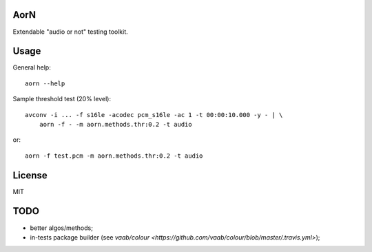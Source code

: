 AorN
====

.. image:: https://api.travis-ci.org/soutys/aorn.png?branch=master
    :target: http://travis-ci.org/soutys/aorn
.. image:: https://coveralls.io/repos/soutys/aorn/badge.png?branch=master
    :target: https://coveralls.io/r/soutys/aorn
.. image:: https://pypip.in/v/python-aorn/badge.png
    :target: https://pypi.python.org/pypi/python-aorn/
.. image:: https://pypip.in/d/python-aorn/badge.png
    :target: https://pypi.python.org/pypi/python-aorn/
.. image:: https://pypip.in/wheel/python-aorn/badge.png
    :target: https://pypi.python.org/pypi/python-aorn/

Extendable "audio or not" testing toolkit.


Usage
=====

General help::

    aorn --help

Sample threshold test (20% level)::

    avconv -i ... -f s16le -acodec pcm_s16le -ac 1 -t 00:00:10.000 -y - | \
        aorn -f - -m aorn.methods.thr:0.2 -t audio

or::

    aorn -f test.pcm -m aorn.methods.thr:0.2 -t audio


License
=======

MIT


TODO
====

- better algos/methods;
- in-tests package builder (see `vaab/colour <https://github.com/vaab/colour/blob/master/.travis.yml>`);

